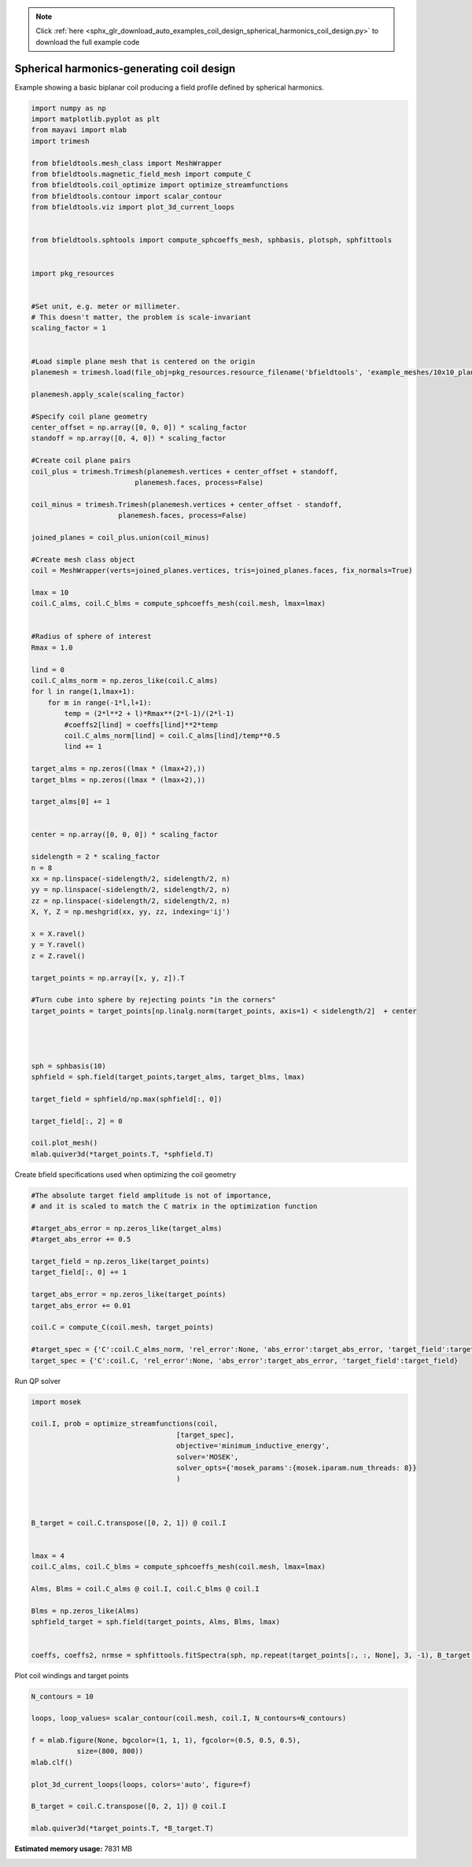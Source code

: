 .. note::
    :class: sphx-glr-download-link-note

    Click :ref:`here <sphx_glr_download_auto_examples_coil_design_spherical_harmonics_coil_design.py>` to download the full example code
.. rst-class:: sphx-glr-example-title

.. _sphx_glr_auto_examples_coil_design_spherical_harmonics_coil_design.py:


Spherical harmonics-generating coil design
==========================================

Example showing a basic biplanar coil producing a field profile defined by
spherical harmonics.



.. code-block:: default


    import numpy as np
    import matplotlib.pyplot as plt
    from mayavi import mlab
    import trimesh

    from bfieldtools.mesh_class import MeshWrapper
    from bfieldtools.magnetic_field_mesh import compute_C
    from bfieldtools.coil_optimize import optimize_streamfunctions
    from bfieldtools.contour import scalar_contour
    from bfieldtools.viz import plot_3d_current_loops


    from bfieldtools.sphtools import compute_sphcoeffs_mesh, sphbasis, plotsph, sphfittools


    import pkg_resources


    #Set unit, e.g. meter or millimeter.
    # This doesn't matter, the problem is scale-invariant
    scaling_factor = 1


    #Load simple plane mesh that is centered on the origin
    planemesh = trimesh.load(file_obj=pkg_resources.resource_filename('bfieldtools', 'example_meshes/10x10_plane_hires.obj'), process=False)

    planemesh.apply_scale(scaling_factor)

    #Specify coil plane geometry
    center_offset = np.array([0, 0, 0]) * scaling_factor
    standoff = np.array([0, 4, 0]) * scaling_factor

    #Create coil plane pairs
    coil_plus = trimesh.Trimesh(planemesh.vertices + center_offset + standoff,
                             planemesh.faces, process=False)

    coil_minus = trimesh.Trimesh(planemesh.vertices + center_offset - standoff,
                         planemesh.faces, process=False)

    joined_planes = coil_plus.union(coil_minus)

    #Create mesh class object
    coil = MeshWrapper(verts=joined_planes.vertices, tris=joined_planes.faces, fix_normals=True)

    lmax = 10
    coil.C_alms, coil.C_blms = compute_sphcoeffs_mesh(coil.mesh, lmax=lmax)


    #Radius of sphere of interest
    Rmax = 1.0

    lind = 0
    coil.C_alms_norm = np.zeros_like(coil.C_alms)
    for l in range(1,lmax+1):
        for m in range(-1*l,l+1):
            temp = (2*l**2 + l)*Rmax**(2*l-1)/(2*l-1)
            #coeffs2[lind] = coeffs[lind]**2*temp
            coil.C_alms_norm[lind] = coil.C_alms[lind]/temp**0.5
            lind += 1

    target_alms = np.zeros((lmax * (lmax+2),))
    target_blms = np.zeros((lmax * (lmax+2),))

    target_alms[0] += 1


    center = np.array([0, 0, 0]) * scaling_factor

    sidelength = 2 * scaling_factor
    n = 8
    xx = np.linspace(-sidelength/2, sidelength/2, n)
    yy = np.linspace(-sidelength/2, sidelength/2, n)
    zz = np.linspace(-sidelength/2, sidelength/2, n)
    X, Y, Z = np.meshgrid(xx, yy, zz, indexing='ij')

    x = X.ravel()
    y = Y.ravel()
    z = Z.ravel()

    target_points = np.array([x, y, z]).T

    #Turn cube into sphere by rejecting points "in the corners"
    target_points = target_points[np.linalg.norm(target_points, axis=1) < sidelength/2]  + center




    sph = sphbasis(10)
    sphfield = sph.field(target_points,target_alms, target_blms, lmax)

    target_field = sphfield/np.max(sphfield[:, 0])

    target_field[:, 2] = 0

    coil.plot_mesh()
    mlab.quiver3d(*target_points.T, *sphfield.T)






.. image:: /auto_examples/coil_design/images/sphx_glr_spherical_harmonics_coil_design_001.png
    :class: sphx-glr-single-img


.. rst-class:: sphx-glr-script-out

 Out:

 .. code-block:: none

    l = 1 computed
    l = 2 computed
    l = 3 computed
    l = 4 computed
    l = 5 computed
    l = 6 computed
    l = 7 computed
    l = 8 computed
    l = 9 computed
    l = 10 computed



Create bfield specifications used when optimizing the coil geometry


.. code-block:: default


    #The absolute target field amplitude is not of importance,
    # and it is scaled to match the C matrix in the optimization function

    #target_abs_error = np.zeros_like(target_alms)
    #target_abs_error += 0.5

    target_field = np.zeros_like(target_points)
    target_field[:, 0] += 1

    target_abs_error = np.zeros_like(target_points)
    target_abs_error += 0.01

    coil.C = compute_C(coil.mesh, target_points)

    #target_spec = {'C':coil.C_alms_norm, 'rel_error':None, 'abs_error':target_abs_error, 'target_field':target_alms}
    target_spec = {'C':coil.C, 'rel_error':None, 'abs_error':target_abs_error, 'target_field':target_field}






.. rst-class:: sphx-glr-script-out

 Out:

 .. code-block:: none

    Computing C matrix, 3184 vertices by 160 target points... took 0.30 seconds.



Run QP solver


.. code-block:: default

    import mosek

    coil.I, prob = optimize_streamfunctions(coil,
                                       [target_spec],
                                       objective='minimum_inductive_energy',
                                       solver='MOSEK',
                                       solver_opts={'mosek_params':{mosek.iparam.num_threads: 8}}
                                       )



    B_target = coil.C.transpose([0, 2, 1]) @ coil.I


    lmax = 4
    coil.C_alms, coil.C_blms = compute_sphcoeffs_mesh(coil.mesh, lmax=lmax)

    Alms, Blms = coil.C_alms @ coil.I, coil.C_blms @ coil.I

    Blms = np.zeros_like(Alms)
    sphfield_target = sph.field(target_points, Alms, Blms, lmax)


    coeffs, coeffs2, nrmse = sphfittools.fitSpectra(sph, np.repeat(target_points[:, :, None], 3, -1), B_target, lmax)







.. rst-class:: sphx-glr-script-out

 Out:

 .. code-block:: none

    Computing inductance matrix in 2 chunks since 9 GiB memory is available...
    Calculating potentials, chunk 1/2
    Calculating potentials, chunk 2/2
    Inductance matrix computation took 69.94 seconds.


    Problem
      Name                   :                 
      Objective sense        : min             
      Type                   : CONIC (conic optimization problem)
      Constraints            : 3858            
      Cones                  : 1               
      Scalar variables       : 5795            
      Matrix variables       : 0               
      Integer variables      : 0               

    Optimizer started.
    Problem
      Name                   :                 
      Objective sense        : min             
      Type                   : CONIC (conic optimization problem)
      Constraints            : 3858            
      Cones                  : 1               
      Scalar variables       : 5795            
      Matrix variables       : 0               
      Integer variables      : 0               

    Optimizer  - threads                : 8               
    Optimizer  - solved problem         : the dual        
    Optimizer  - Constraints            : 2897
    Optimizer  - Cones                  : 1
    Optimizer  - Scalar variables       : 3858              conic                  : 2898            
    Optimizer  - Semi-definite variables: 0                 scalarized             : 0               
    Factor     - setup time             : 1.06              dense det. time        : 0.00            
    Factor     - ML order time          : 0.28              GP order time          : 0.00            
    Factor     - nonzeros before factor : 4.20e+06          after factor           : 4.20e+06        
    Factor     - dense dim.             : 0                 flops                  : 3.64e+10        
    ITE PFEAS    DFEAS    GFEAS    PRSTATUS   POBJ              DOBJ              MU       TIME  
    0   6.5e+01  1.0e+00  2.0e+00  0.00e+00   0.000000000e+00   -1.000000000e+00  1.0e+00  87.28 
    1   3.2e+01  5.0e-01  4.4e-01  2.67e-01   2.612520399e+01   2.542986715e+01   5.0e-01  87.69 
    2   1.0e+01  1.6e-01  5.0e-02  5.98e-01   6.044181048e+01   6.023015406e+01   1.6e-01  88.09 
    3   1.4e+00  2.1e-02  4.3e-03  1.15e+00   6.031796745e+01   6.029734437e+01   2.1e-02  88.57 
    4   5.9e-01  9.1e-03  1.2e-03  1.04e+00   6.115397807e+01   6.114526952e+01   9.1e-03  89.00 
    5   1.4e-02  2.1e-04  4.0e-06  1.01e+00   6.177515743e+01   6.177494195e+01   2.1e-04  89.46 
    6   6.4e-03  9.9e-05  1.3e-06  1.00e+00   6.178488084e+01   6.178478271e+01   9.9e-05  89.85 
    7   3.0e-03  4.7e-05  4.3e-07  1.00e+00   6.178656779e+01   6.178652232e+01   4.7e-05  90.23 
    8   3.4e-06  5.3e-08  1.3e-11  1.00e+00   6.178995680e+01   6.178995674e+01   5.3e-08  90.74 
    9   7.6e-07  2.4e-09  6.0e-13  1.00e+00   6.178996045e+01   6.178996031e+01   2.8e-11  91.37 
    Optimizer terminated. Time: 91.64   


    Interior-point solution summary
      Problem status  : PRIMAL_AND_DUAL_FEASIBLE
      Solution status : OPTIMAL
      Primal.  obj: 6.1789960450e+01    nrm: 1e+02    Viol.  con: 2e-11    var: 0e+00    cones: 0e+00  
      Dual.    obj: 6.1789960312e+01    nrm: 1e+02    Viol.  con: 1e-09    var: 4e-10    cones: 0e+00  
    l = 1 computed
    l = 2 computed
    l = 3 computed
    l = 4 computed
    Condition number = 1.890216
    Normalized RMS error = 0.216857%



Plot coil windings and target points


.. code-block:: default


    N_contours = 10

    loops, loop_values= scalar_contour(coil.mesh, coil.I, N_contours=N_contours)

    f = mlab.figure(None, bgcolor=(1, 1, 1), fgcolor=(0.5, 0.5, 0.5),
               size=(800, 800))
    mlab.clf()

    plot_3d_current_loops(loops, colors='auto', figure=f)

    B_target = coil.C.transpose([0, 2, 1]) @ coil.I

    mlab.quiver3d(*target_points.T, *B_target.T)


.. image:: /auto_examples/coil_design/images/sphx_glr_spherical_harmonics_coil_design_002.png
    :class: sphx-glr-single-img





.. rst-class:: sphx-glr-timing

   **Total running time of the script:** ( 4 minutes  12.881 seconds)

**Estimated memory usage:**  7831 MB


.. _sphx_glr_download_auto_examples_coil_design_spherical_harmonics_coil_design.py:


.. only :: html

 .. container:: sphx-glr-footer
    :class: sphx-glr-footer-example



  .. container:: sphx-glr-download

     :download:`Download Python source code: spherical_harmonics_coil_design.py <spherical_harmonics_coil_design.py>`



  .. container:: sphx-glr-download

     :download:`Download Jupyter notebook: spherical_harmonics_coil_design.ipynb <spherical_harmonics_coil_design.ipynb>`


.. only:: html

 .. rst-class:: sphx-glr-signature

    `Gallery generated by Sphinx-Gallery <https://sphinx-gallery.github.io>`_
